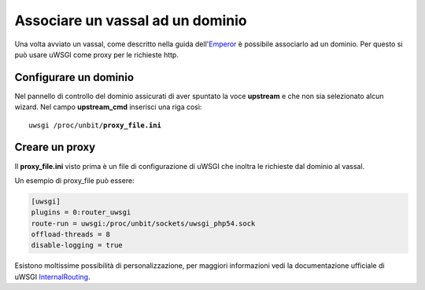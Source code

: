 =================================
Associare un vassal ad un dominio
=================================

Una volta avviato un vassal, come descritto nella guida dell'Emperor_ è possibile associarlo ad un dominio. Per questo si può usare uWSGI come proxy per le richieste http.

.. _Emperor: https://unbit.it/docs/Emperor

Configurare un dominio
**********************

Nel pannello di controllo del dominio assicurati di aver spuntato la voce **upstream** e che non sia selezionato alcun wizard. Nel campo **upstream_cmd** inserisci una riga così:

.. parsed-literal::

    uwsgi /proc/unbit/**proxy_file.ini**


Creare un proxy
***************

Il **proxy_file.ini** visto prima è un file di configurazione di uWSGI che inoltra le richieste dal dominio al vassal.

Un esempio di proxy_file può essere:

.. code-block:: ini

    [uwsgi]
    plugins = 0:router_uwsgi
    route-run = uwsgi:/proc/unbit/sockets/uwsgi_php54.sock
    offload-threads = 8
    disable-logging = true

Esistono moltissime possibilità di personalizzazione, per maggiori informazioni vedi la documentazione ufficiale di uWSGI InternalRouting_.

.. _InternalRouting: https://uwsgi-docs.readthedocs.org/en/latest/InternalRouting.html
